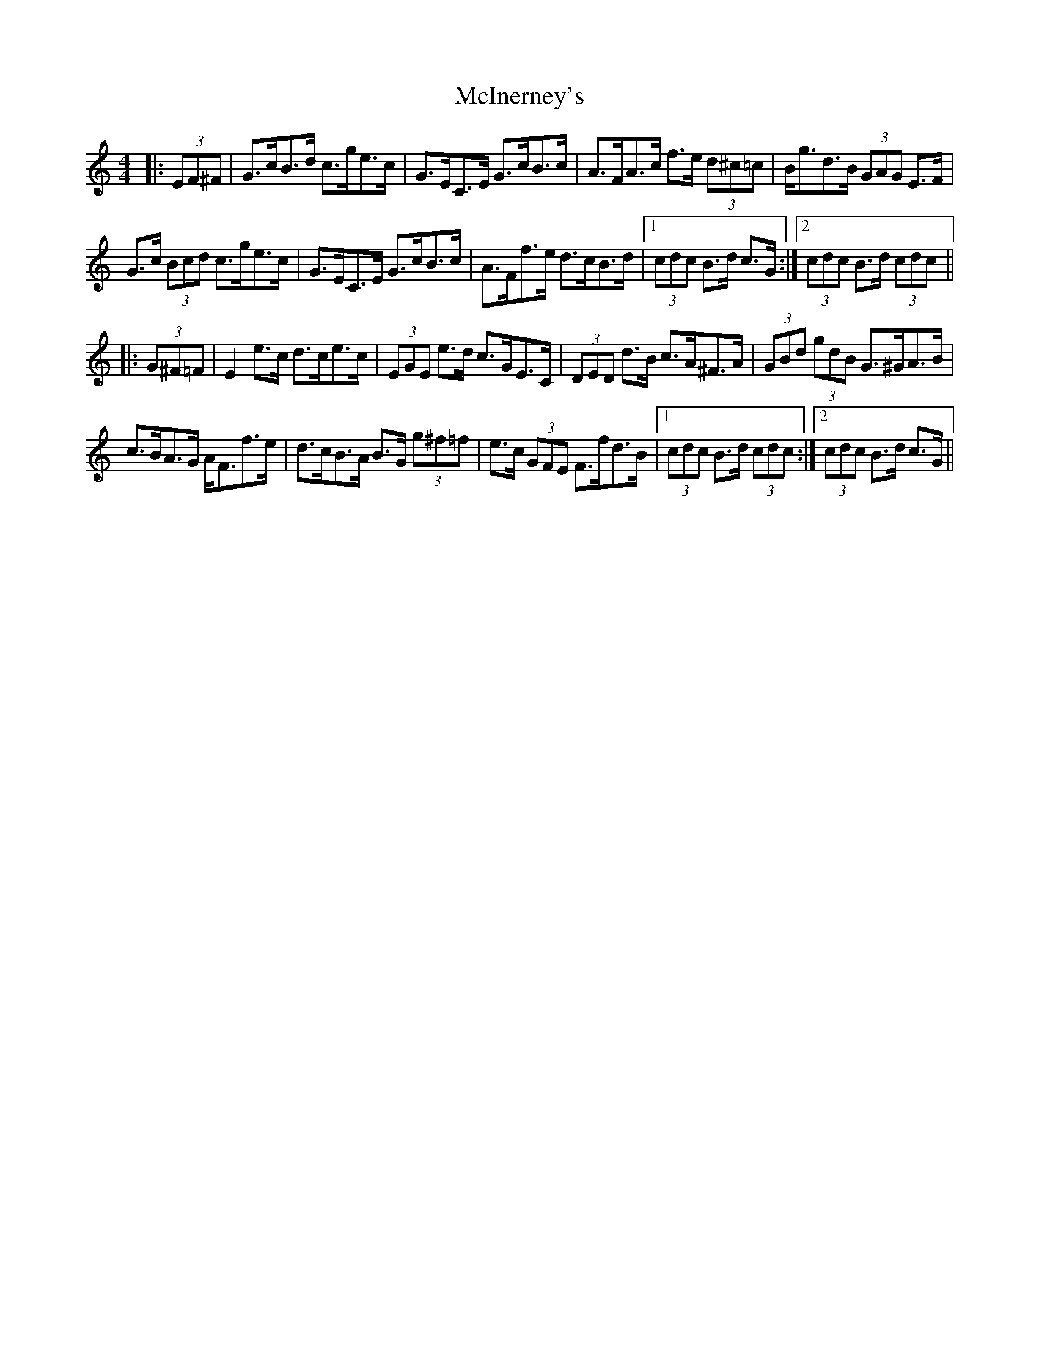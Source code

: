 X: 26147
T: McInerney's
R: hornpipe
M: 4/4
K: Cmajor
|:(3EF^F|G>cB>d c>ge>c|G>EC>E G>cB>c|A>FA>c f>e (3d^c=c|B<gd>B (3GAG E>F|
G>c (3Bcd c>ge>c|G>EC>E G>cB>c|A>Ff>e d>cB>d|1 (3cdc B>d c>G:|2 (3cdc B>d (3cdc||
|:(3G^F=F|E2 e>c d>ce>c|(3EGE e>d c>GE>C|(3DED d>B c>A^F>A|(3GBd (3gdB G>^GA>B|
c>BA>G A<Ff>e|d>cB>A B>G (3g^f=f|e>c (3GFE F>fd>B|1 (3cdc B>d (3cdc:|2 (3cdc B>d c>G||

